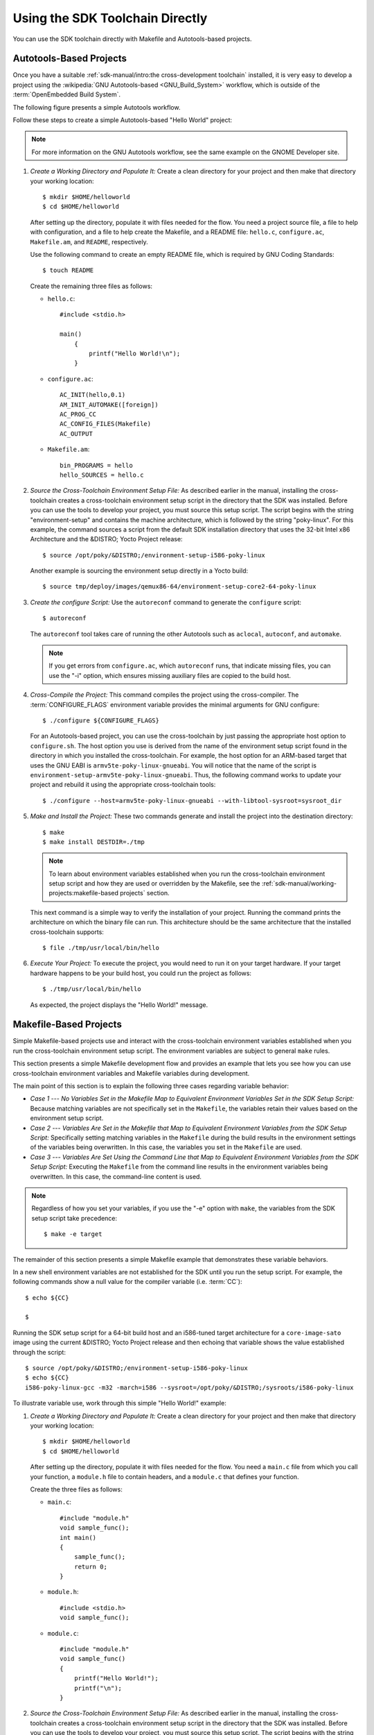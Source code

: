 .. SPDX-License-Identifier: CC-BY-SA-2.0-UK

********************************
Using the SDK Toolchain Directly
********************************

You can use the SDK toolchain directly with Makefile and Autotools-based
projects.

Autotools-Based Projects
========================

Once you have a suitable :ref:`sdk-manual/intro:the cross-development toolchain`
installed, it is very easy to develop a project using the :wikipedia:`GNU
Autotools-based <GNU_Build_System>` workflow, which is outside of the
:term:`OpenEmbedded Build System`.

The following figure presents a simple Autotools workflow.

.. image:: figures/sdk-autotools-flow.png
   :align: center
   :width: 70%

Follow these steps to create a simple Autotools-based "Hello World"
project:

.. note::

   For more information on the GNU Autotools workflow, see the same
   example on the
   GNOME Developer
   site.

#. *Create a Working Directory and Populate It:* Create a clean
   directory for your project and then make that directory your working
   location::

      $ mkdir $HOME/helloworld
      $ cd $HOME/helloworld

   After setting up the directory, populate it with files needed for the flow.
   You need a project source file, a file to help with configuration,
   and a file to help create the Makefile, and a README file:
   ``hello.c``, ``configure.ac``, ``Makefile.am``, and ``README``,
   respectively.

   Use the following command to create an empty README file, which is
   required by GNU Coding Standards::

      $ touch README

   Create the remaining
   three files as follows:

   -  ``hello.c``::

         #include <stdio.h>

         main()
             {
                 printf("Hello World!\n");
             }

   -  ``configure.ac``::

         AC_INIT(hello,0.1)
         AM_INIT_AUTOMAKE([foreign])
         AC_PROG_CC
         AC_CONFIG_FILES(Makefile)
         AC_OUTPUT

   -  ``Makefile.am``::

         bin_PROGRAMS = hello
         hello_SOURCES = hello.c

#. *Source the Cross-Toolchain Environment Setup File:* As described
   earlier in the manual, installing the cross-toolchain creates a
   cross-toolchain environment setup script in the directory that the
   SDK was installed. Before you can use the tools to develop your
   project, you must source this setup script. The script begins with
   the string "environment-setup" and contains the machine architecture,
   which is followed by the string "poky-linux". For this example, the
   command sources a script from the default SDK installation directory
   that uses the 32-bit Intel x86 Architecture and the &DISTRO; Yocto
   Project release::

      $ source /opt/poky/&DISTRO;/environment-setup-i586-poky-linux

   Another example is sourcing the environment setup directly in a Yocto
   build::

      $ source tmp/deploy/images/qemux86-64/environment-setup-core2-64-poky-linux

#. *Create the configure Script:* Use the ``autoreconf`` command to
   generate the ``configure`` script::

      $ autoreconf

   The ``autoreconf``
   tool takes care of running the other Autotools such as ``aclocal``,
   ``autoconf``, and ``automake``.

   .. note::

      If you get errors from ``configure.ac``, which ``autoreconf``
      runs, that indicate missing files, you can use the "-i" option,
      which ensures missing auxiliary files are copied to the build
      host.

#. *Cross-Compile the Project:* This command compiles the project using
   the cross-compiler. The
   :term:`CONFIGURE_FLAGS`
   environment variable provides the minimal arguments for GNU
   configure::

      $ ./configure ${CONFIGURE_FLAGS}

   For an Autotools-based
   project, you can use the cross-toolchain by just passing the
   appropriate host option to ``configure.sh``. The host option you use
   is derived from the name of the environment setup script found in the
   directory in which you installed the cross-toolchain. For example,
   the host option for an ARM-based target that uses the GNU EABI is
   ``armv5te-poky-linux-gnueabi``. You will notice that the name of the
   script is ``environment-setup-armv5te-poky-linux-gnueabi``. Thus, the
   following command works to update your project and rebuild it using
   the appropriate cross-toolchain tools::

     $ ./configure --host=armv5te-poky-linux-gnueabi --with-libtool-sysroot=sysroot_dir

#. *Make and Install the Project:* These two commands generate and
   install the project into the destination directory::

      $ make
      $ make install DESTDIR=./tmp

   .. note::

      To learn about environment variables established when you run the
      cross-toolchain environment setup script and how they are used or
      overridden by the Makefile, see the
      :ref:`sdk-manual/working-projects:makefile-based projects` section.

   This next command is a simple way to verify the installation of your
   project. Running the command prints the architecture on which the
   binary file can run. This architecture should be the same
   architecture that the installed cross-toolchain supports::

      $ file ./tmp/usr/local/bin/hello

#. *Execute Your Project:* To execute the project, you would need to run
   it on your target hardware. If your target hardware happens to be
   your build host, you could run the project as follows::

      $ ./tmp/usr/local/bin/hello

   As expected, the project displays the "Hello World!" message.

Makefile-Based Projects
=======================

Simple Makefile-based projects use and interact with the cross-toolchain
environment variables established when you run the cross-toolchain
environment setup script. The environment variables are subject to
general ``make`` rules.

This section presents a simple Makefile development flow and provides an
example that lets you see how you can use cross-toolchain environment
variables and Makefile variables during development.

.. image:: figures/sdk-makefile-flow.png
   :align: center
   :width: 70%

The main point of this section is to explain the following three cases
regarding variable behavior:

-  *Case 1 --- No Variables Set in the Makefile Map to Equivalent
   Environment Variables Set in the SDK Setup Script:* Because matching
   variables are not specifically set in the ``Makefile``, the variables
   retain their values based on the environment setup script.

-  *Case 2 --- Variables Are Set in the Makefile that Map to Equivalent
   Environment Variables from the SDK Setup Script:* Specifically
   setting matching variables in the ``Makefile`` during the build
   results in the environment settings of the variables being
   overwritten. In this case, the variables you set in the ``Makefile``
   are used.

-  *Case 3 --- Variables Are Set Using the Command Line that Map to
   Equivalent Environment Variables from the SDK Setup Script:*
   Executing the ``Makefile`` from the command line results in the
   environment variables being overwritten. In this case, the
   command-line content is used.

.. note::

   Regardless of how you set your variables, if you use the "-e" option
   with ``make``, the variables from the SDK setup script take precedence::

      $ make -e target


The remainder of this section presents a simple Makefile example that
demonstrates these variable behaviors.

In a new shell environment variables are not established for the SDK
until you run the setup script. For example, the following commands show
a null value for the compiler variable (i.e.
:term:`CC`)::

   $ echo ${CC}

   $

Running the
SDK setup script for a 64-bit build host and an i586-tuned target
architecture for a ``core-image-sato`` image using the current &DISTRO;
Yocto Project release and then echoing that variable shows the value
established through the script::

   $ source /opt/poky/&DISTRO;/environment-setup-i586-poky-linux
   $ echo ${CC}
   i586-poky-linux-gcc -m32 -march=i586 --sysroot=/opt/poky/&DISTRO;/sysroots/i586-poky-linux

To illustrate variable use, work through this simple "Hello World!"
example:

#. *Create a Working Directory and Populate It:* Create a clean
   directory for your project and then make that directory your working
   location::

      $ mkdir $HOME/helloworld
      $ cd $HOME/helloworld

   After
   setting up the directory, populate it with files needed for the flow.
   You need a ``main.c`` file from which you call your function, a
   ``module.h`` file to contain headers, and a ``module.c`` that defines
   your function.

   Create the three files as follows:

   -  ``main.c``::

         #include "module.h"
         void sample_func();
         int main()
         {
             sample_func();
             return 0;
         }

   -  ``module.h``::

         #include <stdio.h>
         void sample_func();

   -  ``module.c``::

         #include "module.h"
         void sample_func()
         {
             printf("Hello World!");
             printf("\n");
         }

#. *Source the Cross-Toolchain Environment Setup File:* As described
   earlier in the manual, installing the cross-toolchain creates a
   cross-toolchain environment setup script in the directory that the
   SDK was installed. Before you can use the tools to develop your
   project, you must source this setup script. The script begins with
   the string "environment-setup" and contains the machine architecture,
   which is followed by the string "poky-linux". For this example, the
   command sources a script from the default SDK installation directory
   that uses the 32-bit Intel x86 Architecture and the &DISTRO_NAME; Yocto
   Project release::

      $ source /opt/poky/&DISTRO;/environment-setup-i586-poky-linux

   Another example is sourcing the environment setup directly in a Yocto
   build::

      $ source tmp/deploy/images/qemux86-64/environment-setup-core2-64-poky-linux

#. *Create the Makefile:* For this example, the Makefile contains
   two lines that can be used to set the :term:`CC` variable. One line is
   identical to the value that is set when you run the SDK environment
   setup script, and the other line sets :term:`CC` to "gcc", the default
   GNU compiler on the build host::

      # CC=i586-poky-linux-gcc -m32 -march=i586 --sysroot=/opt/poky/2.5/sysroots/i586-poky-linux
      # CC="gcc"
      all: main.o module.o
        ${CC} main.o module.o -o target_bin
      main.o: main.c module.h
        ${CC} -I . -c main.c
      module.o: module.c module.h
        ${CC} -I . -c module.c
      clean:
        rm -rf *.o
        rm target_bin

#. *Make the Project:* Use the ``make`` command to create the binary
   output file. Because variables are commented out in the Makefile, the
   value used for :term:`CC` is the value set when the SDK environment setup
   file was run::

      $ make
      i586-poky-linux-gcc -m32 -march=i586 --sysroot=/opt/poky/2.5/sysroots/i586-poky-linux -I . -c main.c
      i586-poky-linux-gcc -m32 -march=i586 --sysroot=/opt/poky/2.5/sysroots/i586-poky-linux -I . -c module.c
      i586-poky-linux-gcc -m32 -march=i586 --sysroot=/opt/poky/2.5/sysroots/i586-poky-linux main.o module.o -o target_bin

   From the results of the previous command, you can see that
   the compiler used was the compiler established through the :term:`CC`
   variable defined in the setup script.

   You can override the :term:`CC` environment variable with the same
   variable as set from the Makefile by uncommenting the line in the
   Makefile and running ``make`` again::

      $ make clean
      rm -rf *.o
      rm target_bin
      #
      # Edit the Makefile by uncommenting the line that sets CC to "gcc"
      #
      $ make
      gcc -I . -c main.c
      gcc -I . -c module.c
      gcc main.o module.o -o target_bin

   As shown in the previous example, the
   cross-toolchain compiler is not used. Rather, the default compiler is
   used.

   This next case shows how to override a variable by providing the
   variable as part of the command line. Go into the Makefile and
   re-insert the comment character so that running ``make`` uses the
   established SDK compiler. However, when you run ``make``, use a
   command-line argument to set :term:`CC` to "gcc"::

      $ make clean
      rm -rf *.o
      rm target_bin
      #
      # Edit the Makefile to comment out the line setting CC to "gcc"
      #
      $ make
      i586-poky-linux-gcc  -m32 -march=i586 --sysroot=/opt/poky/2.5/sysroots/i586-poky-linux -I . -c main.c
      i586-poky-linux-gcc  -m32 -march=i586 --sysroot=/opt/poky/2.5/sysroots/i586-poky-linux -I . -c module.c
      i586-poky-linux-gcc  -m32 -march=i586 --sysroot=/opt/poky/2.5/sysroots/i586-poky-linux main.o module.o -o target_bin
      $ make clean
      rm -rf *.o
      rm target_bin
      $ make CC="gcc"
      gcc -I . -c main.c
      gcc -I . -c module.c
      gcc main.o module.o -o target_bin

   In the previous case, the command-line argument overrides the SDK
   environment variable.

   In this last case, edit Makefile again to use the "gcc" compiler but
   then use the "-e" option on the ``make`` command line::

      $ make clean
      rm -rf *.o
      rm target_bin
      #
      # Edit the Makefile to use "gcc"
      #
      $ make
      gcc -I . -c main.c
      gcc -I . -c module.c
      gcc main.o module.o -o target_bin
      $ make clean
      rm -rf *.o
      rm target_bin
      $ make -e
      i586-poky-linux-gcc  -m32 -march=i586 --sysroot=/opt/poky/2.5/sysroots/i586-poky-linux -I . -c main.c
      i586-poky-linux-gcc  -m32 -march=i586 --sysroot=/opt/poky/2.5/sysroots/i586-poky-linux -I . -c module.c
      i586-poky-linux-gcc  -m32 -march=i586 --sysroot=/opt/poky/2.5/sysroots/i586-poky-linux main.o module.o -o target_bin

   In the previous case, the "-e" option forces ``make`` to
   use the SDK environment variables regardless of the values in the
   Makefile.

#. *Execute Your Project:* To execute the project (i.e. ``target_bin``),
   use the following command::

      $ ./target_bin
      Hello World!

   .. note::

      If you used the cross-toolchain compiler to build
      target_bin
      and your build host differs in architecture from that of the
      target machine, you need to run your project on the target device.

   As expected, the project displays the "Hello World!" message.
